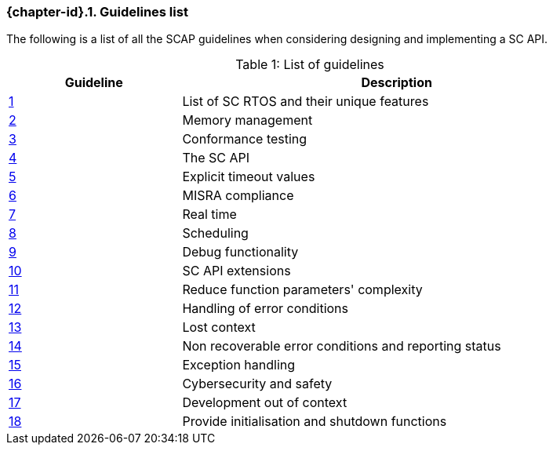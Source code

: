// (C) Copyright 2014-2018 The Khronos Group Inc. All Rights Reserved.
// Khronos Group Safety Critical API Development SCAP
// document
//
// Text format: asciidoc 8.6.9
// Editor:      Asciidoc Book Editor
//
// Description: Guidelines 3.1 Guidelines  list
//
// Notes: The hyperlink ID, <<gh?????,?>> for each requirement orguideline in
//        this documents is a representaion of Khronos SCAP Bugzilla issue
//        tracking number. The letter 'gh' before the number must be present for
//        Asciidoc to accept and create a hyperlink.

:Author: Illya Rudkin (spec editor)
:Author Initials: IOR
:Revision: 0.04

ifdef::basebackend-docbook[]
=== Guidelines list
endif::[]
ifdef::basebackend-html[]
=== {chapter-id}.{counter:chapter-sub-id}. Guidelines list
endif::[]

The following is a list of all the SCAP guidelines when considering designing and implementing a SC API.

.List of guidelines
[caption="Table {counter:table-id}: ", cols="^4,10", width="90%", options="header", frame="topbot"]
|=============================
|Guideline | Description
|<<b15008,{counter:section-id}>>  | List of SC RTOS and their unique features
|<<b15991,{counter:section-id}>>  | Memory management
|<<b15993,{counter:section-id}>>  | Conformance testing
|<<b16012,{counter:section-id}>>  | The SC API
|<<b16024,{counter:section-id}>>  | Explicit timeout values
|<<gh3,{counter:section-id}>>     | MISRA compliance
|<<b16018,{counter:section-id}>>  | Real time
|<<b16159,{counter:section-id}>>  | Scheduling
|<<b16011,{counter:section-id}>>  | Debug functionality
|<<gh5,{counter:section-id}>>     | SC API extensions
|<<gh7,{counter:section-id}>>     | Reduce function parameters' complexity
|<<gh8,{counter:section-id}>>     | Handling of error conditions
|<<gh11,{counter:section-id}>>    | Lost context
|<<gh16,{counter:section-id}>>    | Non recoverable error conditions and reporting status
|<<gh10,{counter:section-id}>>    | Exception handling
|<<gh28,{counter:section-id}>>    | Cybersecurity and safety
|<<gh29,{counter:section-id}>>    | Development out of context
|<<gh30,{counter:section-id}>>    | Provide initialisation and shutdown functions
|=============================

